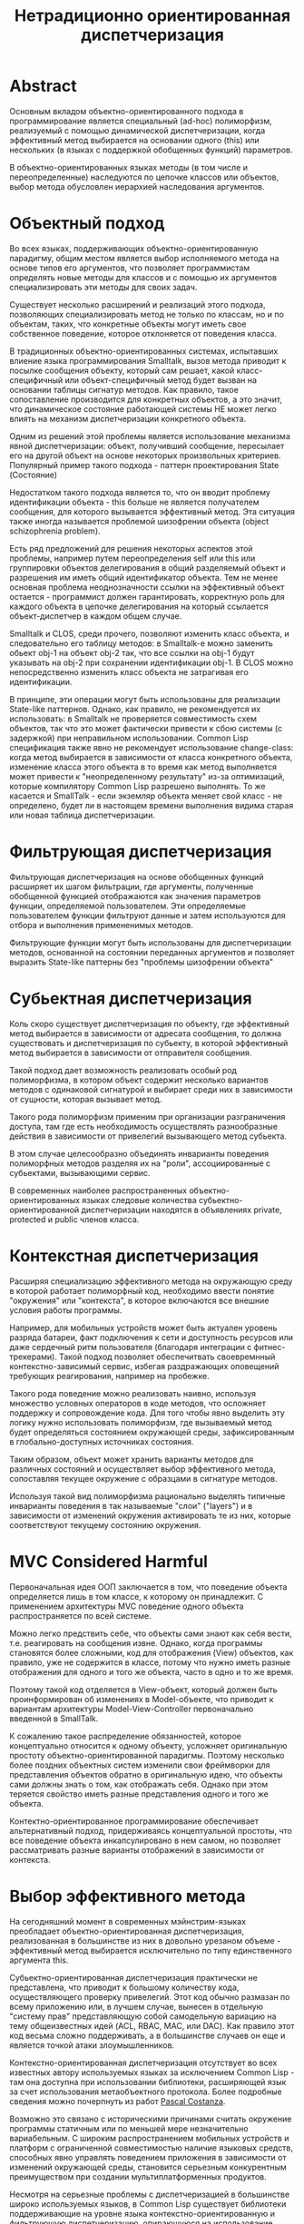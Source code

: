 #+STARTUP: showall indent hidestars
#+TOC: headlines 3

#+TITLE: Нетрадиционно ориентированная диспетчеризация

* Abstract

Основным вкладом объектно-ориентированного подхода в программирование
является специальный (ad-hoc) полиморфизм, реализуемый с помощью
динамической диспетчеризации, когда эффективный метод выбирается на
основании одного (this) или нескольких (в языках с поддержкой
обобщенных функций) параметров.

В объектно-ориентированных языках методы (в том числе и
переопределенные) наследуются по цепочке классов или объектов, выбор
метода обусловлен иерархией наследования аргументов.

* Объектный подход

Во всех языках, поддерживающих объектно-ориентированную парадигму,
общим местом является выбор исполняемого метода на основе типов его
аргументов, что позволяет программистам определять новые методы для
классов и с помощью их аргументов специализировать эти методы для
своих задач.

Существует несколько расширений и реализаций этого подхода,
позволяющих специализировать метод не только по классам, но и по
объектам, таких, что конкретные объекты могут иметь свое собственное
поведение, которое отклоняется от поведения класса.

В традиционных объектно-ориентированных системах, испытавших влиение
языка программирования Smalltalk, вызов метода приводит к посылке
сообщения объекту, который сам решает, какой класс-специфичный или
объект-специфичный метод будет вызван на основании таблицы сигнатур
методов. Как правило, такое сопоставление производится для конкретных
объектов, а это значит, что динамическое состояние работающей системы
НЕ может легко влиять на механизм диспетчеризации конкретного объекта.

Одним из решений этой проблемы является использование механизма явной
диспетчеризации: объект, получивший сообщение, пересылает его на
другой объект на основе некоторых произвольных критериев. Популярный
пример такого подхода - паттерн проектирования State (Состояние)

Недостатком такого подхода является то, что он вводит проблему
идентификации объекта - this больше не является получателем сообщения,
для которого вызывается эффективный метод. Эта ситуация также иногда
называется проблемой шизофрении объекта (object schizophrenia
problem).

Есть ряд предложений для решения некоторых аспектов этой проблемы,
например путем переопределения self или this или группировки объектов
делегирования в общий разделяемый объект и разрешения им иметь общий
идентификатор объекта. Тем не менее основная проблема неоднозначности
ссылки на эффективный объект остается - программист должен
гарантировать, корректную роль для каждого объекта в цепочке
делегирования на который ссылается объект-диспетчер в каждом общем
случае.

Smalltalk и CLOS, среди прочего, позволяют изменить класс объекта, и
следовательно его таблицу методов: в Smalltalk-е можно заменить обьект
obj-1 на объект obj-2 так, что все ссылки на obj-1 будут указывать на
obj-2 при сохранении идентификации obj-1. В CLOS можно непосредственно
изменить класс объекта не затрагивая его идентификации.

В принципе, эти операции могут быть использованы для реализации
State-like паттернов. Однако, как правило, не рекомендуется их
использовать: в Smalltalk не проверяется совместимость схем объектов,
так что это может фактически привести к сбою системы (с задержкой) при
неправильном использовании. Common Lisp спецификация также явно не
рекомендует использование change-class: когда метод выбирается в
зависимости от класса конкретного объекта, изменение класса этого
объекта в то время как метод выполняется может привести к
"неопределенному результату" из-за оптимизаций, которые компилятору
Common Lisp разрешено выполнять. То же касается и SmallTalk - если
экземляр объекта меняет свой класс - не определено, будет ли в
настоящем времени выполнения видима старая или новая таблица
диспетчеризации.

* Фильтрующая диспетчеризация

Фильтрующая диспетчеризация на основе обобщенных функций расширяет их
шагом фильтрации, где аргументы, полученные обобщенной функцией
отображаются как значения параметров функции, определяемой
пользователем. Эти определяемые пользователем функции фильтруют данные
и затем используются для отбора и выполнения примененимых методов.

Фильтрующие функции могут быть использованы для диспетчеризации
методов, основанной на состоянии переданных аргументов и позволяет
выразить State-like паттерны без "проблемы шизофрении объекта"

* Субьектная диспетчеризация

Коль скоро существует диспетчеризация по объекту, где эффективный
метод выбирается в зависимости от адресата сообщения, то должна
существовать и диспетчеризация по субьекту, в которой эффективный
метод выбирается в зависимости от отправителя сообщения.

Такой подход дает возможность реализовать особый род полиморфизма, в
котором объект содержит несколько вариантов методов с одинаковой
сигнатурой и выбирает среди них в зависимости от сущности, которая
вызывает метод.

Такого рода полиморфизм применим при организации разграничения
доступа, там где есть необходимость осуществлять разнообразные
действия в зависимости от привелегий вызывающего метод субьекта.

В этом случае целесообразно объединять инварианты поведения
полиморфных методов разделяя их на "роли", ассоциированные с
субьектами, вызывающими сервис.

В современных наиболее распространенных объектно-ориентированных
языках следовые количества субьектно-ориентированной диспетчеризации
находятся в объявлениях private, protected и public членов класса.

* Контекстная диспетчеризация

Расширяя специализацию эффективного метода на окружающую среду в
которой работает полиморфный код, необходимо ввести понятие
"окружения" или "контекста", в которое включаются все внешние условия
работы программы.

Например, для мобильных устройств может быть актуален уровень разряда
батареи, факт подключения к сети и доступность ресурсов или даже
сердечный ритм пользователя (благодаря интеграции с
фитнес-трекерами). Такой подход позволяет обеспечитвать своевремнный
контекстно-зависимый сервис, избегая раздражающих оповещений требующих
реагирования, например на пробежке.

Такого рода поведение можно реализовать наивно, используя множество
условных операторов в коде методов, что осложняет поддержку и
сопровождение кода. Для того чтобы явно выделить эту логику нужно
использовать полиморфизм, где вызываемый метод будет определяться
состоянием окружающей среды, зафиксированным в глобально-доступных
источниках состояния.

Таким образом, объект может хранить варианты методов для различных
состояний и осуществляет выбор эффективного метода, сопоставляя
текущее окружение с образцами в сигнатуре методов.

Используя такой вид полиморфизма рационально выделять типичные
инварианты поведения в так называемые "слои" ("layers") и в
зависимости от изменений окружения активировать те из них, которые
соответствуют текущему состоянию окружения.

* MVС Considered Harmful

Первоначальная идея ООП заключается в том, что поведение объекта
определяется лишь в том классе, к которому он принадлежит. С
применением архитектуры MVC поведение одного объекта распространяется
по всей системе.

Можно легко предствить себе, что объекты сами знают как себя вести,
т.е. реагировать на сообщения извне. Однако, когда программы
становятся более сложными, код для отображения (View) объектов, как
правило, уже не содержится в классе, потому что нужно иметь разные
отображения для одного и того же объекта, часто в одно и то же время.

Поэтому такой код отделяется в View-объект, который должен быть
проинформирован об изменениях в Model-объекте, что приводит к
вариантам архитектуры Model-View-Controller первоначально введенной в
SmallTalk.

К сожалению такое распределение обязанностей, которое концептуально
относится к одному объекту, усложняет оригинальную простоту
объектно-ориентированной парадигмы. Поэтому несколько более поздних
объектных систем изменили свои фреймворки для представления объектов
обратно в оригинальную идею, что объекты сами должны знать о том, как
отображать себя. Однако при этом теряется свойство иметь разные
представления одного и того же объекта.

Контектно-ориентированное программирование обеспечивает альтернативный
подход, придерживаясь концептуальной простоты, что все поведение
объекта инкапсулировано в нем самом, но позволяет рассматривать разные
варианты отображений в зависимости от контекста.

* Выбор эффективного метода

На сегодняшний момент в современных мэйнстрим-языках преобладает
объектно-ориентированная диспетчеризация, реализованная в большинстве
из них в довольно урезаном объеме - эффективный метод выбирается
исключительно по типу единственного аргумента this.

Субьектно-ориентированная диспетчеризация практически не представлена,
что приводит к большому количеству кода, осуществляющего проверку
привелегий. Этот код обычно размазан по всему приложению или, в лучшем
случае, вынесен в отдельную "систему прав" представляющую собой
самодельную вариацию на тему общеизвестных идей (ACL, RBAC, MAC, или
DAC). Как правило этот код весьма сложно поддерживать, а в большинстве
случаев он еще и является точкой атаки злоумышленников.

Контекстно-ориентированная диспетчеризация отсутствует во всех
известных автору используемых языках за исключением Common Lisp - там
она доступна при использовании библиотеки, расширяющей язык за счет
использования метаобъектного протокола. Более подробные сведения можно
почерпнуть из работ [[http://www.p-cos.net/][Pascal Costanza]].

Возможно это связано с историческими причинами считать окружение
программы статичным или по меньшей мере незначительно вариабельным. С
широким распространением мобильных устройств и платформ с ограниченной
совместимостью наличие языковых средств, способных явно управлять
поведением приложения в зависимости от изменений окружающей среды,
становится серьезным конкурентным преимуществом при создании
мультиплатформенных продуктов.

Несмотря на серьезные проблемы с диспетчеризацией в большинстве широко
используемых языков, в Common Lisp существует библиотеки
поддерживающие на уровне языка контекстно-ориентированную и
фильтрующую диспетчеризацию, опирающуюся на использование
метаобъектного протокола и CLOS. Эта библиотека [[https://github.com/pcostanza/contextl][доступна]] в исходных
кодах и может служить примером разработки и внедрения актуальных
возможностей диспетчеризации и в других языках.
